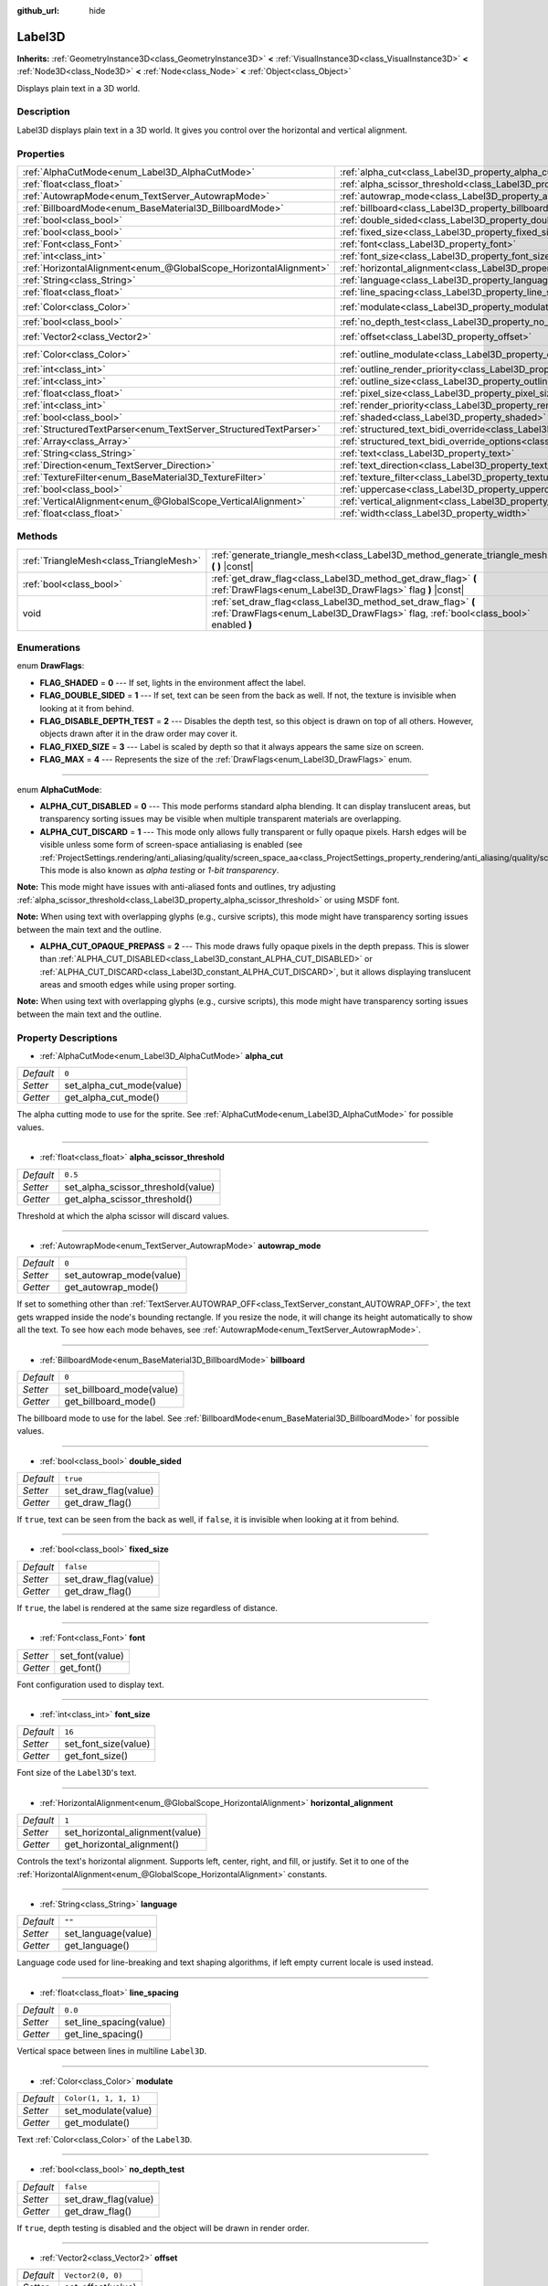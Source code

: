 :github_url: hide

.. DO NOT EDIT THIS FILE!!!
.. Generated automatically from Godot engine sources.
.. Generator: https://github.com/godotengine/godot/tree/master/doc/tools/make_rst.py.
.. XML source: https://github.com/godotengine/godot/tree/master/doc/classes/Label3D.xml.

.. _class_Label3D:

Label3D
=======

**Inherits:** :ref:`GeometryInstance3D<class_GeometryInstance3D>` **<** :ref:`VisualInstance3D<class_VisualInstance3D>` **<** :ref:`Node3D<class_Node3D>` **<** :ref:`Node<class_Node>` **<** :ref:`Object<class_Object>`

Displays plain text in a 3D world.

Description
-----------

Label3D displays plain text in a 3D world. It gives you control over the horizontal and vertical alignment.

Properties
----------

+-------------------------------------------------------------------+------------------------------------------------------------------------------------------------------------+-----------------------+
| :ref:`AlphaCutMode<enum_Label3D_AlphaCutMode>`                    | :ref:`alpha_cut<class_Label3D_property_alpha_cut>`                                                         | ``0``                 |
+-------------------------------------------------------------------+------------------------------------------------------------------------------------------------------------+-----------------------+
| :ref:`float<class_float>`                                         | :ref:`alpha_scissor_threshold<class_Label3D_property_alpha_scissor_threshold>`                             | ``0.5``               |
+-------------------------------------------------------------------+------------------------------------------------------------------------------------------------------------+-----------------------+
| :ref:`AutowrapMode<enum_TextServer_AutowrapMode>`                 | :ref:`autowrap_mode<class_Label3D_property_autowrap_mode>`                                                 | ``0``                 |
+-------------------------------------------------------------------+------------------------------------------------------------------------------------------------------------+-----------------------+
| :ref:`BillboardMode<enum_BaseMaterial3D_BillboardMode>`           | :ref:`billboard<class_Label3D_property_billboard>`                                                         | ``0``                 |
+-------------------------------------------------------------------+------------------------------------------------------------------------------------------------------------+-----------------------+
| :ref:`bool<class_bool>`                                           | :ref:`double_sided<class_Label3D_property_double_sided>`                                                   | ``true``              |
+-------------------------------------------------------------------+------------------------------------------------------------------------------------------------------------+-----------------------+
| :ref:`bool<class_bool>`                                           | :ref:`fixed_size<class_Label3D_property_fixed_size>`                                                       | ``false``             |
+-------------------------------------------------------------------+------------------------------------------------------------------------------------------------------------+-----------------------+
| :ref:`Font<class_Font>`                                           | :ref:`font<class_Label3D_property_font>`                                                                   |                       |
+-------------------------------------------------------------------+------------------------------------------------------------------------------------------------------------+-----------------------+
| :ref:`int<class_int>`                                             | :ref:`font_size<class_Label3D_property_font_size>`                                                         | ``16``                |
+-------------------------------------------------------------------+------------------------------------------------------------------------------------------------------------+-----------------------+
| :ref:`HorizontalAlignment<enum_@GlobalScope_HorizontalAlignment>` | :ref:`horizontal_alignment<class_Label3D_property_horizontal_alignment>`                                   | ``1``                 |
+-------------------------------------------------------------------+------------------------------------------------------------------------------------------------------------+-----------------------+
| :ref:`String<class_String>`                                       | :ref:`language<class_Label3D_property_language>`                                                           | ``""``                |
+-------------------------------------------------------------------+------------------------------------------------------------------------------------------------------------+-----------------------+
| :ref:`float<class_float>`                                         | :ref:`line_spacing<class_Label3D_property_line_spacing>`                                                   | ``0.0``               |
+-------------------------------------------------------------------+------------------------------------------------------------------------------------------------------------+-----------------------+
| :ref:`Color<class_Color>`                                         | :ref:`modulate<class_Label3D_property_modulate>`                                                           | ``Color(1, 1, 1, 1)`` |
+-------------------------------------------------------------------+------------------------------------------------------------------------------------------------------------+-----------------------+
| :ref:`bool<class_bool>`                                           | :ref:`no_depth_test<class_Label3D_property_no_depth_test>`                                                 | ``false``             |
+-------------------------------------------------------------------+------------------------------------------------------------------------------------------------------------+-----------------------+
| :ref:`Vector2<class_Vector2>`                                     | :ref:`offset<class_Label3D_property_offset>`                                                               | ``Vector2(0, 0)``     |
+-------------------------------------------------------------------+------------------------------------------------------------------------------------------------------------+-----------------------+
| :ref:`Color<class_Color>`                                         | :ref:`outline_modulate<class_Label3D_property_outline_modulate>`                                           | ``Color(0, 0, 0, 1)`` |
+-------------------------------------------------------------------+------------------------------------------------------------------------------------------------------------+-----------------------+
| :ref:`int<class_int>`                                             | :ref:`outline_render_priority<class_Label3D_property_outline_render_priority>`                             | ``-1``                |
+-------------------------------------------------------------------+------------------------------------------------------------------------------------------------------------+-----------------------+
| :ref:`int<class_int>`                                             | :ref:`outline_size<class_Label3D_property_outline_size>`                                                   | ``0``                 |
+-------------------------------------------------------------------+------------------------------------------------------------------------------------------------------------+-----------------------+
| :ref:`float<class_float>`                                         | :ref:`pixel_size<class_Label3D_property_pixel_size>`                                                       | ``0.01``              |
+-------------------------------------------------------------------+------------------------------------------------------------------------------------------------------------+-----------------------+
| :ref:`int<class_int>`                                             | :ref:`render_priority<class_Label3D_property_render_priority>`                                             | ``0``                 |
+-------------------------------------------------------------------+------------------------------------------------------------------------------------------------------------+-----------------------+
| :ref:`bool<class_bool>`                                           | :ref:`shaded<class_Label3D_property_shaded>`                                                               | ``false``             |
+-------------------------------------------------------------------+------------------------------------------------------------------------------------------------------------+-----------------------+
| :ref:`StructuredTextParser<enum_TextServer_StructuredTextParser>` | :ref:`structured_text_bidi_override<class_Label3D_property_structured_text_bidi_override>`                 | ``0``                 |
+-------------------------------------------------------------------+------------------------------------------------------------------------------------------------------------+-----------------------+
| :ref:`Array<class_Array>`                                         | :ref:`structured_text_bidi_override_options<class_Label3D_property_structured_text_bidi_override_options>` | ``[]``                |
+-------------------------------------------------------------------+------------------------------------------------------------------------------------------------------------+-----------------------+
| :ref:`String<class_String>`                                       | :ref:`text<class_Label3D_property_text>`                                                                   | ``""``                |
+-------------------------------------------------------------------+------------------------------------------------------------------------------------------------------------+-----------------------+
| :ref:`Direction<enum_TextServer_Direction>`                       | :ref:`text_direction<class_Label3D_property_text_direction>`                                               | ``0``                 |
+-------------------------------------------------------------------+------------------------------------------------------------------------------------------------------------+-----------------------+
| :ref:`TextureFilter<enum_BaseMaterial3D_TextureFilter>`           | :ref:`texture_filter<class_Label3D_property_texture_filter>`                                               | ``3``                 |
+-------------------------------------------------------------------+------------------------------------------------------------------------------------------------------------+-----------------------+
| :ref:`bool<class_bool>`                                           | :ref:`uppercase<class_Label3D_property_uppercase>`                                                         | ``false``             |
+-------------------------------------------------------------------+------------------------------------------------------------------------------------------------------------+-----------------------+
| :ref:`VerticalAlignment<enum_@GlobalScope_VerticalAlignment>`     | :ref:`vertical_alignment<class_Label3D_property_vertical_alignment>`                                       | ``1``                 |
+-------------------------------------------------------------------+------------------------------------------------------------------------------------------------------------+-----------------------+
| :ref:`float<class_float>`                                         | :ref:`width<class_Label3D_property_width>`                                                                 | ``500.0``             |
+-------------------------------------------------------------------+------------------------------------------------------------------------------------------------------------+-----------------------+

Methods
-------

+-----------------------------------------+-----------------------------------------------------------------------------------------------------------------------------------------------------+
| :ref:`TriangleMesh<class_TriangleMesh>` | :ref:`generate_triangle_mesh<class_Label3D_method_generate_triangle_mesh>` **(** **)** |const|                                                      |
+-----------------------------------------+-----------------------------------------------------------------------------------------------------------------------------------------------------+
| :ref:`bool<class_bool>`                 | :ref:`get_draw_flag<class_Label3D_method_get_draw_flag>` **(** :ref:`DrawFlags<enum_Label3D_DrawFlags>` flag **)** |const|                          |
+-----------------------------------------+-----------------------------------------------------------------------------------------------------------------------------------------------------+
| void                                    | :ref:`set_draw_flag<class_Label3D_method_set_draw_flag>` **(** :ref:`DrawFlags<enum_Label3D_DrawFlags>` flag, :ref:`bool<class_bool>` enabled **)** |
+-----------------------------------------+-----------------------------------------------------------------------------------------------------------------------------------------------------+

Enumerations
------------

.. _enum_Label3D_DrawFlags:

.. _class_Label3D_constant_FLAG_SHADED:

.. _class_Label3D_constant_FLAG_DOUBLE_SIDED:

.. _class_Label3D_constant_FLAG_DISABLE_DEPTH_TEST:

.. _class_Label3D_constant_FLAG_FIXED_SIZE:

.. _class_Label3D_constant_FLAG_MAX:

enum **DrawFlags**:

- **FLAG_SHADED** = **0** --- If set, lights in the environment affect the label.

- **FLAG_DOUBLE_SIDED** = **1** --- If set, text can be seen from the back as well. If not, the texture is invisible when looking at it from behind.

- **FLAG_DISABLE_DEPTH_TEST** = **2** --- Disables the depth test, so this object is drawn on top of all others. However, objects drawn after it in the draw order may cover it.

- **FLAG_FIXED_SIZE** = **3** --- Label is scaled by depth so that it always appears the same size on screen.

- **FLAG_MAX** = **4** --- Represents the size of the :ref:`DrawFlags<enum_Label3D_DrawFlags>` enum.

----

.. _enum_Label3D_AlphaCutMode:

.. _class_Label3D_constant_ALPHA_CUT_DISABLED:

.. _class_Label3D_constant_ALPHA_CUT_DISCARD:

.. _class_Label3D_constant_ALPHA_CUT_OPAQUE_PREPASS:

enum **AlphaCutMode**:

- **ALPHA_CUT_DISABLED** = **0** --- This mode performs standard alpha blending. It can display translucent areas, but transparency sorting issues may be visible when multiple transparent materials are overlapping.

- **ALPHA_CUT_DISCARD** = **1** --- This mode only allows fully transparent or fully opaque pixels. Harsh edges will be visible unless some form of screen-space antialiasing is enabled (see :ref:`ProjectSettings.rendering/anti_aliasing/quality/screen_space_aa<class_ProjectSettings_property_rendering/anti_aliasing/quality/screen_space_aa>`). This mode is also known as *alpha testing* or *1-bit transparency*.

\ **Note:** This mode might have issues with anti-aliased fonts and outlines, try adjusting :ref:`alpha_scissor_threshold<class_Label3D_property_alpha_scissor_threshold>` or using MSDF font.

\ **Note:** When using text with overlapping glyphs (e.g., cursive scripts), this mode might have transparency sorting issues between the main text and the outline.

- **ALPHA_CUT_OPAQUE_PREPASS** = **2** --- This mode draws fully opaque pixels in the depth prepass. This is slower than :ref:`ALPHA_CUT_DISABLED<class_Label3D_constant_ALPHA_CUT_DISABLED>` or :ref:`ALPHA_CUT_DISCARD<class_Label3D_constant_ALPHA_CUT_DISCARD>`, but it allows displaying translucent areas and smooth edges while using proper sorting.

\ **Note:** When using text with overlapping glyphs (e.g., cursive scripts), this mode might have transparency sorting issues between the main text and the outline.

Property Descriptions
---------------------

.. _class_Label3D_property_alpha_cut:

- :ref:`AlphaCutMode<enum_Label3D_AlphaCutMode>` **alpha_cut**

+-----------+---------------------------+
| *Default* | ``0``                     |
+-----------+---------------------------+
| *Setter*  | set_alpha_cut_mode(value) |
+-----------+---------------------------+
| *Getter*  | get_alpha_cut_mode()      |
+-----------+---------------------------+

The alpha cutting mode to use for the sprite. See :ref:`AlphaCutMode<enum_Label3D_AlphaCutMode>` for possible values.

----

.. _class_Label3D_property_alpha_scissor_threshold:

- :ref:`float<class_float>` **alpha_scissor_threshold**

+-----------+------------------------------------+
| *Default* | ``0.5``                            |
+-----------+------------------------------------+
| *Setter*  | set_alpha_scissor_threshold(value) |
+-----------+------------------------------------+
| *Getter*  | get_alpha_scissor_threshold()      |
+-----------+------------------------------------+

Threshold at which the alpha scissor will discard values.

----

.. _class_Label3D_property_autowrap_mode:

- :ref:`AutowrapMode<enum_TextServer_AutowrapMode>` **autowrap_mode**

+-----------+--------------------------+
| *Default* | ``0``                    |
+-----------+--------------------------+
| *Setter*  | set_autowrap_mode(value) |
+-----------+--------------------------+
| *Getter*  | get_autowrap_mode()      |
+-----------+--------------------------+

If set to something other than :ref:`TextServer.AUTOWRAP_OFF<class_TextServer_constant_AUTOWRAP_OFF>`, the text gets wrapped inside the node's bounding rectangle. If you resize the node, it will change its height automatically to show all the text. To see how each mode behaves, see :ref:`AutowrapMode<enum_TextServer_AutowrapMode>`.

----

.. _class_Label3D_property_billboard:

- :ref:`BillboardMode<enum_BaseMaterial3D_BillboardMode>` **billboard**

+-----------+---------------------------+
| *Default* | ``0``                     |
+-----------+---------------------------+
| *Setter*  | set_billboard_mode(value) |
+-----------+---------------------------+
| *Getter*  | get_billboard_mode()      |
+-----------+---------------------------+

The billboard mode to use for the label. See :ref:`BillboardMode<enum_BaseMaterial3D_BillboardMode>` for possible values.

----

.. _class_Label3D_property_double_sided:

- :ref:`bool<class_bool>` **double_sided**

+-----------+----------------------+
| *Default* | ``true``             |
+-----------+----------------------+
| *Setter*  | set_draw_flag(value) |
+-----------+----------------------+
| *Getter*  | get_draw_flag()      |
+-----------+----------------------+

If ``true``, text can be seen from the back as well, if ``false``, it is invisible when looking at it from behind.

----

.. _class_Label3D_property_fixed_size:

- :ref:`bool<class_bool>` **fixed_size**

+-----------+----------------------+
| *Default* | ``false``            |
+-----------+----------------------+
| *Setter*  | set_draw_flag(value) |
+-----------+----------------------+
| *Getter*  | get_draw_flag()      |
+-----------+----------------------+

If ``true``, the label is rendered at the same size regardless of distance.

----

.. _class_Label3D_property_font:

- :ref:`Font<class_Font>` **font**

+----------+-----------------+
| *Setter* | set_font(value) |
+----------+-----------------+
| *Getter* | get_font()      |
+----------+-----------------+

Font configuration used to display text.

----

.. _class_Label3D_property_font_size:

- :ref:`int<class_int>` **font_size**

+-----------+----------------------+
| *Default* | ``16``               |
+-----------+----------------------+
| *Setter*  | set_font_size(value) |
+-----------+----------------------+
| *Getter*  | get_font_size()      |
+-----------+----------------------+

Font size of the ``Label3D``'s text.

----

.. _class_Label3D_property_horizontal_alignment:

- :ref:`HorizontalAlignment<enum_@GlobalScope_HorizontalAlignment>` **horizontal_alignment**

+-----------+---------------------------------+
| *Default* | ``1``                           |
+-----------+---------------------------------+
| *Setter*  | set_horizontal_alignment(value) |
+-----------+---------------------------------+
| *Getter*  | get_horizontal_alignment()      |
+-----------+---------------------------------+

Controls the text's horizontal alignment. Supports left, center, right, and fill, or justify. Set it to one of the :ref:`HorizontalAlignment<enum_@GlobalScope_HorizontalAlignment>` constants.

----

.. _class_Label3D_property_language:

- :ref:`String<class_String>` **language**

+-----------+---------------------+
| *Default* | ``""``              |
+-----------+---------------------+
| *Setter*  | set_language(value) |
+-----------+---------------------+
| *Getter*  | get_language()      |
+-----------+---------------------+

Language code used for line-breaking and text shaping algorithms, if left empty current locale is used instead.

----

.. _class_Label3D_property_line_spacing:

- :ref:`float<class_float>` **line_spacing**

+-----------+-------------------------+
| *Default* | ``0.0``                 |
+-----------+-------------------------+
| *Setter*  | set_line_spacing(value) |
+-----------+-------------------------+
| *Getter*  | get_line_spacing()      |
+-----------+-------------------------+

Vertical space between lines in multiline ``Label3D``.

----

.. _class_Label3D_property_modulate:

- :ref:`Color<class_Color>` **modulate**

+-----------+-----------------------+
| *Default* | ``Color(1, 1, 1, 1)`` |
+-----------+-----------------------+
| *Setter*  | set_modulate(value)   |
+-----------+-----------------------+
| *Getter*  | get_modulate()        |
+-----------+-----------------------+

Text :ref:`Color<class_Color>` of the ``Label3D``.

----

.. _class_Label3D_property_no_depth_test:

- :ref:`bool<class_bool>` **no_depth_test**

+-----------+----------------------+
| *Default* | ``false``            |
+-----------+----------------------+
| *Setter*  | set_draw_flag(value) |
+-----------+----------------------+
| *Getter*  | get_draw_flag()      |
+-----------+----------------------+

If ``true``, depth testing is disabled and the object will be drawn in render order.

----

.. _class_Label3D_property_offset:

- :ref:`Vector2<class_Vector2>` **offset**

+-----------+-------------------+
| *Default* | ``Vector2(0, 0)`` |
+-----------+-------------------+
| *Setter*  | set_offset(value) |
+-----------+-------------------+
| *Getter*  | get_offset()      |
+-----------+-------------------+

The text drawing offset (in pixels).

----

.. _class_Label3D_property_outline_modulate:

- :ref:`Color<class_Color>` **outline_modulate**

+-----------+-----------------------------+
| *Default* | ``Color(0, 0, 0, 1)``       |
+-----------+-----------------------------+
| *Setter*  | set_outline_modulate(value) |
+-----------+-----------------------------+
| *Getter*  | get_outline_modulate()      |
+-----------+-----------------------------+

The tint of text outline.

----

.. _class_Label3D_property_outline_render_priority:

- :ref:`int<class_int>` **outline_render_priority**

+-----------+------------------------------------+
| *Default* | ``-1``                             |
+-----------+------------------------------------+
| *Setter*  | set_outline_render_priority(value) |
+-----------+------------------------------------+
| *Getter*  | get_outline_render_priority()      |
+-----------+------------------------------------+

Sets the render priority for the text outline. Higher priority objects will be sorted in front of lower priority objects.

\ **Node:** This only applies if :ref:`alpha_cut<class_Label3D_property_alpha_cut>` is set to :ref:`ALPHA_CUT_DISABLED<class_Label3D_constant_ALPHA_CUT_DISABLED>` (default value).

\ **Note:** This only applies to sorting of transparent objects. This will not impact how transparent objects are sorted relative to opaque objects. This is because opaque objects are not sorted, while transparent objects are sorted from back to front (subject to priority).

----

.. _class_Label3D_property_outline_size:

- :ref:`int<class_int>` **outline_size**

+-----------+-------------------------+
| *Default* | ``0``                   |
+-----------+-------------------------+
| *Setter*  | set_outline_size(value) |
+-----------+-------------------------+
| *Getter*  | get_outline_size()      |
+-----------+-------------------------+

Text outline size.

----

.. _class_Label3D_property_pixel_size:

- :ref:`float<class_float>` **pixel_size**

+-----------+-----------------------+
| *Default* | ``0.01``              |
+-----------+-----------------------+
| *Setter*  | set_pixel_size(value) |
+-----------+-----------------------+
| *Getter*  | get_pixel_size()      |
+-----------+-----------------------+

The size of one pixel's width on the label to scale it in 3D.

----

.. _class_Label3D_property_render_priority:

- :ref:`int<class_int>` **render_priority**

+-----------+----------------------------+
| *Default* | ``0``                      |
+-----------+----------------------------+
| *Setter*  | set_render_priority(value) |
+-----------+----------------------------+
| *Getter*  | get_render_priority()      |
+-----------+----------------------------+

Sets the render priority for the text. Higher priority objects will be sorted in front of lower priority objects.

\ **Node:** This only applies if :ref:`alpha_cut<class_Label3D_property_alpha_cut>` is set to :ref:`ALPHA_CUT_DISABLED<class_Label3D_constant_ALPHA_CUT_DISABLED>` (default value).

\ **Note:** This only applies to sorting of transparent objects. This will not impact how transparent objects are sorted relative to opaque objects. This is because opaque objects are not sorted, while transparent objects are sorted from back to front (subject to priority).

----

.. _class_Label3D_property_shaded:

- :ref:`bool<class_bool>` **shaded**

+-----------+----------------------+
| *Default* | ``false``            |
+-----------+----------------------+
| *Setter*  | set_draw_flag(value) |
+-----------+----------------------+
| *Getter*  | get_draw_flag()      |
+-----------+----------------------+

If ``true``, the :ref:`Light3D<class_Light3D>` in the :ref:`Environment<class_Environment>` has effects on the label.

----

.. _class_Label3D_property_structured_text_bidi_override:

- :ref:`StructuredTextParser<enum_TextServer_StructuredTextParser>` **structured_text_bidi_override**

+-----------+------------------------------------------+
| *Default* | ``0``                                    |
+-----------+------------------------------------------+
| *Setter*  | set_structured_text_bidi_override(value) |
+-----------+------------------------------------------+
| *Getter*  | get_structured_text_bidi_override()      |
+-----------+------------------------------------------+

Set BiDi algorithm override for the structured text.

----

.. _class_Label3D_property_structured_text_bidi_override_options:

- :ref:`Array<class_Array>` **structured_text_bidi_override_options**

+-----------+--------------------------------------------------+
| *Default* | ``[]``                                           |
+-----------+--------------------------------------------------+
| *Setter*  | set_structured_text_bidi_override_options(value) |
+-----------+--------------------------------------------------+
| *Getter*  | get_structured_text_bidi_override_options()      |
+-----------+--------------------------------------------------+

Set additional options for BiDi override.

----

.. _class_Label3D_property_text:

- :ref:`String<class_String>` **text**

+-----------+-----------------+
| *Default* | ``""``          |
+-----------+-----------------+
| *Setter*  | set_text(value) |
+-----------+-----------------+
| *Getter*  | get_text()      |
+-----------+-----------------+

The text to display on screen.

----

.. _class_Label3D_property_text_direction:

- :ref:`Direction<enum_TextServer_Direction>` **text_direction**

+-----------+---------------------------+
| *Default* | ``0``                     |
+-----------+---------------------------+
| *Setter*  | set_text_direction(value) |
+-----------+---------------------------+
| *Getter*  | get_text_direction()      |
+-----------+---------------------------+

Base text writing direction.

----

.. _class_Label3D_property_texture_filter:

- :ref:`TextureFilter<enum_BaseMaterial3D_TextureFilter>` **texture_filter**

+-----------+---------------------------+
| *Default* | ``3``                     |
+-----------+---------------------------+
| *Setter*  | set_texture_filter(value) |
+-----------+---------------------------+
| *Getter*  | get_texture_filter()      |
+-----------+---------------------------+

Filter flags for the texture. See :ref:`TextureFilter<enum_BaseMaterial3D_TextureFilter>` for options.

----

.. _class_Label3D_property_uppercase:

- :ref:`bool<class_bool>` **uppercase**

+-----------+----------------------+
| *Default* | ``false``            |
+-----------+----------------------+
| *Setter*  | set_uppercase(value) |
+-----------+----------------------+
| *Getter*  | is_uppercase()       |
+-----------+----------------------+

If ``true``, all the text displays as UPPERCASE.

----

.. _class_Label3D_property_vertical_alignment:

- :ref:`VerticalAlignment<enum_@GlobalScope_VerticalAlignment>` **vertical_alignment**

+-----------+-------------------------------+
| *Default* | ``1``                         |
+-----------+-------------------------------+
| *Setter*  | set_vertical_alignment(value) |
+-----------+-------------------------------+
| *Getter*  | get_vertical_alignment()      |
+-----------+-------------------------------+

Controls the text's vertical alignment. Supports top, center, bottom. Set it to one of the :ref:`VerticalAlignment<enum_@GlobalScope_VerticalAlignment>` constants.

----

.. _class_Label3D_property_width:

- :ref:`float<class_float>` **width**

+-----------+------------------+
| *Default* | ``500.0``        |
+-----------+------------------+
| *Setter*  | set_width(value) |
+-----------+------------------+
| *Getter*  | get_width()      |
+-----------+------------------+

Text width (in pixels), used for autowrap and fill alignment.

Method Descriptions
-------------------

.. _class_Label3D_method_generate_triangle_mesh:

- :ref:`TriangleMesh<class_TriangleMesh>` **generate_triangle_mesh** **(** **)** |const|

Returns a :ref:`TriangleMesh<class_TriangleMesh>` with the label's vertices following its current configuration (such as its :ref:`pixel_size<class_Label3D_property_pixel_size>`).

----

.. _class_Label3D_method_get_draw_flag:

- :ref:`bool<class_bool>` **get_draw_flag** **(** :ref:`DrawFlags<enum_Label3D_DrawFlags>` flag **)** |const|

Returns the value of the specified flag.

----

.. _class_Label3D_method_set_draw_flag:

- void **set_draw_flag** **(** :ref:`DrawFlags<enum_Label3D_DrawFlags>` flag, :ref:`bool<class_bool>` enabled **)**

If ``true``, the specified flag will be enabled. See :ref:`DrawFlags<enum_Label3D_DrawFlags>` for a list of flags.

.. |virtual| replace:: :abbr:`virtual (This method should typically be overridden by the user to have any effect.)`
.. |const| replace:: :abbr:`const (This method has no side effects. It doesn't modify any of the instance's member variables.)`
.. |vararg| replace:: :abbr:`vararg (This method accepts any number of arguments after the ones described here.)`
.. |constructor| replace:: :abbr:`constructor (This method is used to construct a type.)`
.. |static| replace:: :abbr:`static (This method doesn't need an instance to be called, so it can be called directly using the class name.)`
.. |operator| replace:: :abbr:`operator (This method describes a valid operator to use with this type as left-hand operand.)`
